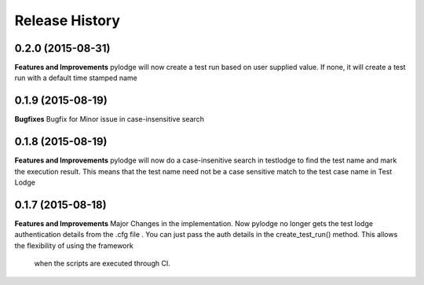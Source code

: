 .. :changelog:

Release History
---------------

0.2.0 (2015-08-31)
++++++++++++++++++

**Features and Improvements**
pylodge will now create a test run based on user supplied value. If none, it will create a test run with a default time
stamped name

0.1.9 (2015-08-19)
++++++++++++++++++
**Bugfixes**
Bugfix for Minor issue in case-insensitive search

0.1.8 (2015-08-19)
++++++++++++++++++

**Features and Improvements**
pylodge will now do a case-insenitive search in testlodge to find the test name and mark the execution result. This
means that the test name need not be a case sensitive match to the test case name in Test Lodge

0.1.7 (2015-08-18)
++++++++++++++++++

**Features and Improvements**
Major Changes in the implementation. Now pylodge no longer gets the test lodge authentication details from the .cfg file
. You can just pass the auth details in the create_test_run() method. This allows the flexibility of using the framework
 when the scripts are executed through CI.
